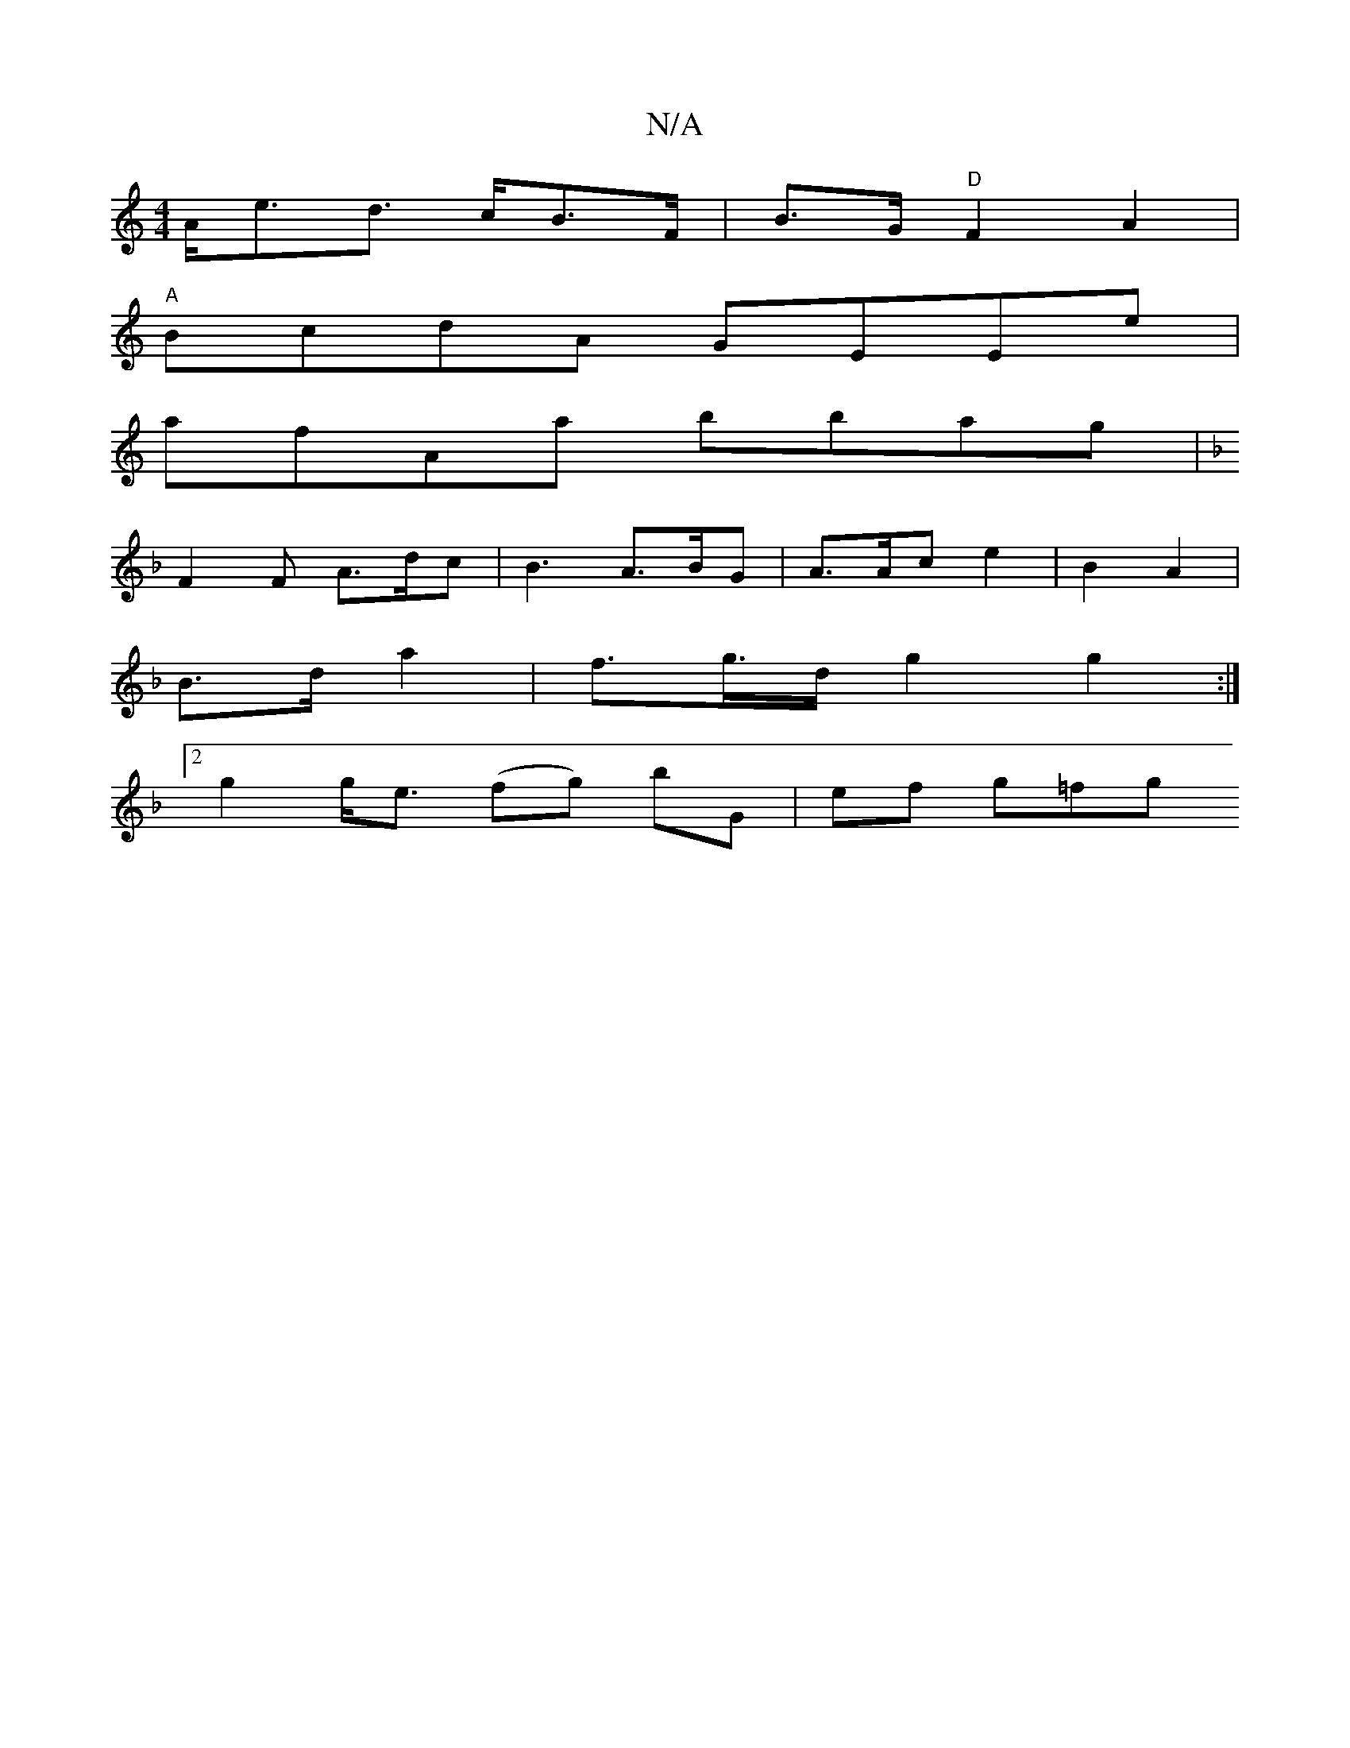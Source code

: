 X:1
T:N/A
M:4/4
R:N/A
K:Cmajor
 A<ed> cB>F | B>G "D"F2A2|
"A"BcdA GEEe |
afAa bbag | [K: F6)C2 | "EA,/A/E/|"Em" Gd (3edB | AGcB "C"EF, EG |
F2 F A>dc | B3 A>BG | A>Ac e2 | B2 A2 |
B>d a2 | f>g>d g2 g2 :|
[2 g2 g<e (fg) bG | ef g=fg